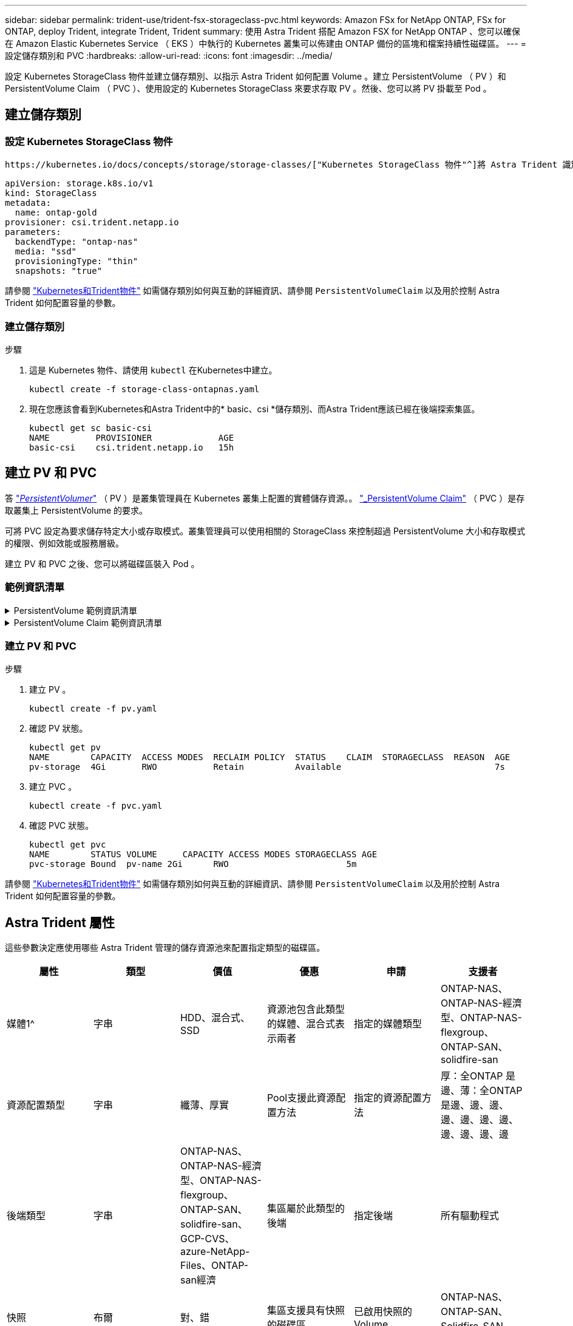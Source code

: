 ---
sidebar: sidebar 
permalink: trident-use/trident-fsx-storageclass-pvc.html 
keywords: Amazon FSx for NetApp ONTAP, FSx for ONTAP, deploy Trident, integrate Trident, Trident 
summary: 使用 Astra Trident 搭配 Amazon FSX for NetApp ONTAP 、您可以確保在 Amazon Elastic Kubernetes Service （ EKS ）中執行的 Kubernetes 叢集可以佈建由 ONTAP 備份的區塊和檔案持續性磁碟區。 
---
= 設定儲存類別和 PVC
:hardbreaks:
:allow-uri-read: 
:icons: font
:imagesdir: ../media/


[role="lead"]
設定 Kubernetes StorageClass 物件並建立儲存類別、以指示 Astra Trident 如何配置 Volume 。建立 PersistentVolume （ PV ）和 PersistentVolume Claim （ PVC ）、使用設定的 Kubernetes StorageClass 來要求存取 PV 。然後、您可以將 PV 掛載至 Pod 。



== 建立儲存類別



=== 設定 Kubernetes StorageClass 物件

 https://kubernetes.io/docs/concepts/storage/storage-classes/["Kubernetes StorageClass 物件"^]將 Astra Trident 識別為該類別所使用的資源配置程式、指示 Astra Trident 如何資源配置 Volume 。例如：

[listing]
----
apiVersion: storage.k8s.io/v1
kind: StorageClass
metadata:
  name: ontap-gold
provisioner: csi.trident.netapp.io
parameters:
  backendType: "ontap-nas"
  media: "ssd"
  provisioningType: "thin"
  snapshots: "true"
----
請參閱 link:../trident-reference/objects.html["Kubernetes和Trident物件"] 如需儲存類別如何與互動的詳細資訊、請參閱 `PersistentVolumeClaim` 以及用於控制 Astra Trident 如何配置容量的參數。



=== 建立儲存類別

.步驟
. 這是 Kubernetes 物件、請使用 `kubectl` 在Kubernetes中建立。
+
[listing]
----
kubectl create -f storage-class-ontapnas.yaml
----
. 現在您應該會看到Kubernetes和Astra Trident中的* basic、csi *儲存類別、而Astra Trident應該已經在後端探索集區。
+
[listing]
----
kubectl get sc basic-csi
NAME         PROVISIONER             AGE
basic-csi    csi.trident.netapp.io   15h

----




== 建立 PV 和 PVC

答 link:https://kubernetes.io/docs/concepts/storage/persistent-volumes/["_PersistentVolumer_"^] （ PV ）是叢集管理員在 Kubernetes 叢集上配置的實體儲存資源。。 https://kubernetes.io/docs/concepts/storage/persistent-volumes["_PersistentVolume Claim"^] （ PVC ）是存取叢集上 PersistentVolume 的要求。

可將 PVC 設定為要求儲存特定大小或存取模式。叢集管理員可以使用相關的 StorageClass 來控制超過 PersistentVolume 大小和存取模式的權限、例如效能或服務層級。

建立 PV 和 PVC 之後、您可以將磁碟區裝入 Pod 。



=== 範例資訊清單

.PersistentVolume 範例資訊清單
[%collapsible]
====
此範例資訊清單顯示與 StorageClass 相關的 10Gi 基本 PV `basic-csi`。

[listing]
----
apiVersion: v1
kind: PersistentVolume
metadata:
  name: pv-storage
  labels:
    type: local
spec:
  storageClassName: basic-csi
  capacity:
    storage: 10Gi
  accessModes:
    - ReadWriteMany
  hostPath:
    path: "/my/host/path"
----
====
.PersistentVolume Claim 範例資訊清單
[%collapsible]
====
這些範例顯示基本的 PVC 組態選項。

.可存取 RWO 的 PVC
此範例顯示具有 rwx 存取權的基本 PVC 、與名稱為的 StorageClass 相關聯 `basic-csi`。

[listing]
----
kind: PersistentVolumeClaim
apiVersion: v1
metadata:
  name: pvc-storage
spec:
  accessModes:
    - ReadWriteMany
  resources:
    requests:
      storage: 1Gi
  storageClassName: basic-csi
----
.採用 NVMe / TCP 的 PVC
此範例顯示 NVMe / TCP 的基本 PVC 、並提供與命名 StorageClass 相關的 rwo 存取 `protection-gold`。

[listing]
----
---
kind: PersistentVolumeClaim
apiVersion: v1
metadata:
name: pvc-san-nvme
spec:
accessModes:
  - ReadWriteOnce
resources:
  requests:
    storage: 300Mi
storageClassName: protection-gold
----
====


=== 建立 PV 和 PVC

.步驟
. 建立 PV 。
+
[listing]
----
kubectl create -f pv.yaml
----
. 確認 PV 狀態。
+
[listing]
----
kubectl get pv
NAME        CAPACITY  ACCESS MODES  RECLAIM POLICY  STATUS    CLAIM  STORAGECLASS  REASON  AGE
pv-storage  4Gi       RWO           Retain          Available                              7s
----
. 建立 PVC 。
+
[listing]
----
kubectl create -f pvc.yaml
----
. 確認 PVC 狀態。
+
[listing]
----
kubectl get pvc
NAME        STATUS VOLUME     CAPACITY ACCESS MODES STORAGECLASS AGE
pvc-storage Bound  pv-name 2Gi      RWO                       5m
----


請參閱 link:../trident-reference/objects.html["Kubernetes和Trident物件"] 如需儲存類別如何與互動的詳細資訊、請參閱 `PersistentVolumeClaim` 以及用於控制 Astra Trident 如何配置容量的參數。



== Astra Trident 屬性

這些參數決定應使用哪些 Astra Trident 管理的儲存資源池來配置指定類型的磁碟區。

[cols=",,,,,"]
|===
| 屬性 | 類型 | 價值 | 優惠 | 申請 | 支援者 


| 媒體1^ | 字串 | HDD、混合式、SSD | 資源池包含此類型的媒體、混合式表示兩者 | 指定的媒體類型 | ONTAP-NAS、ONTAP-NAS-經濟型、ONTAP-NAS-flexgroup、ONTAP-SAN、solidfire-san 


| 資源配置類型 | 字串 | 纖薄、厚實 | Pool支援此資源配置方法 | 指定的資源配置方法 | 厚：全ONTAP 是邊、薄：全ONTAP 是邊、邊、邊、邊、邊、邊、邊、邊、邊、邊、邊 


| 後端類型 | 字串  a| 
ONTAP-NAS、ONTAP-NAS-經濟型、ONTAP-NAS-flexgroup、ONTAP-SAN、solidfire-san、GCP-CVS、azure-NetApp-Files、ONTAP-san經濟
| 集區屬於此類型的後端 | 指定後端 | 所有驅動程式 


| 快照 | 布爾 | 對、錯 | 集區支援具有快照的磁碟區 | 已啟用快照的Volume | ONTAP-NAS、ONTAP-SAN、Solidfire-SAN、GCP-CVS 


| 複製 | 布爾 | 對、錯 | 資源池支援複製磁碟區 | 已啟用複本的Volume | ONTAP-NAS、ONTAP-SAN、Solidfire-SAN、GCP-CVS 


| 加密 | 布爾 | 對、錯 | 資源池支援加密磁碟區 | 已啟用加密的Volume | ONTAP-NAS、ONTAP-NAS-經濟型、ONTAP-NAS- FlexGroups、ONTAP-SAN 


| IOPS | 內部 | 正整數 | 集區能夠保證此範圍內的IOPS | Volume保證這些IOPS | solidfire-san 
|===
^1^：ONTAP Select 不受支援
